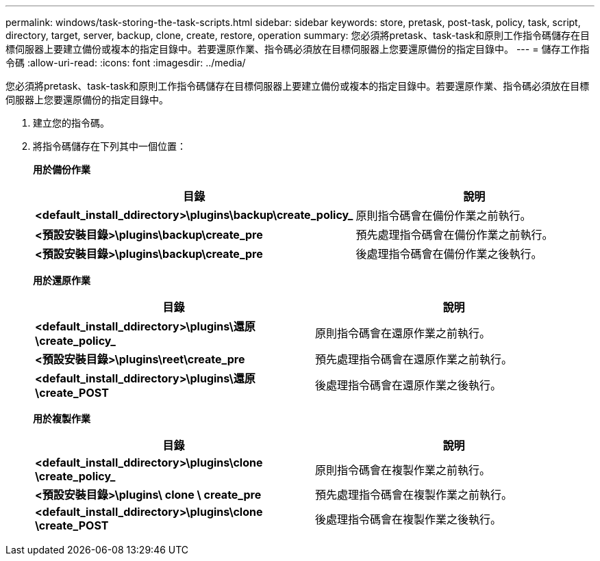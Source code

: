 ---
permalink: windows/task-storing-the-task-scripts.html 
sidebar: sidebar 
keywords: store, pretask, post-task, policy, task, script, directory, target, server, backup, clone, create, restore, operation 
summary: 您必須將pretask、task-task和原則工作指令碼儲存在目標伺服器上要建立備份或複本的指定目錄中。若要還原作業、指令碼必須放在目標伺服器上您要還原備份的指定目錄中。 
---
= 儲存工作指令碼
:allow-uri-read: 
:icons: font
:imagesdir: ../media/


[role="lead"]
您必須將pretask、task-task和原則工作指令碼儲存在目標伺服器上要建立備份或複本的指定目錄中。若要還原作業、指令碼必須放在目標伺服器上您要還原備份的指定目錄中。

. 建立您的指令碼。
. 將指令碼儲存在下列其中一個位置：
+
*用於備份作業*

+
|===
| 目錄 | 說明 


 a| 
*<default_install_ddirectory>\plugins\backup\create_policy_*
 a| 
原則指令碼會在備份作業之前執行。



 a| 
*<預設安裝目錄>\plugins\backup\create_pre*
 a| 
預先處理指令碼會在備份作業之前執行。



 a| 
*<預設安裝目錄>\plugins\backup\create_pre*
 a| 
後處理指令碼會在備份作業之後執行。

|===
+
*用於還原作業*

+
|===
| 目錄 | 說明 


 a| 
*<default_install_ddirectory>\plugins\還原\create_policy_*
 a| 
原則指令碼會在還原作業之前執行。



 a| 
*<預設安裝目錄>\plugins\reet\create_pre*
 a| 
預先處理指令碼會在還原作業之前執行。



 a| 
*<default_install_ddirectory>\plugins\還原\create_POST*
 a| 
後處理指令碼會在還原作業之後執行。

|===
+
*用於複製作業*

+
|===
| 目錄 | 說明 


 a| 
*<default_install_ddirectory>\plugins\clone \create_policy_*
 a| 
原則指令碼會在複製作業之前執行。



 a| 
*<預設安裝目錄>\plugins\ clone \ create_pre*
 a| 
預先處理指令碼會在複製作業之前執行。



 a| 
*<default_install_ddirectory>\plugins\clone \create_POST*
 a| 
後處理指令碼會在複製作業之後執行。

|===

